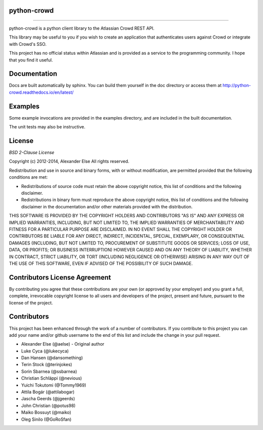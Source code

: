 python-crowd
============

.. image:: https://img.shields.io/pypi/pyversions/crowd.svg
        :target: https://pypi.python.org/pypi/jira/

.. image:: https://img.shields.io/pypi/l/crowd.svg
        :target: https://pypi.python.org/pypi/crowd/

.. image:: https://img.shields.io/pypi/dm/crowd.svg
        :target: https://pypi.python.org/pypi/crowd/

------------

.. image:: https://api.travis-ci.org/pycontribs/python-crowd.svg?branch=master
        :target: https://travis-ci.org/pycontribs/python-crowd

.. image:: https://img.shields.io/pypi/status/crowd.svg
        :target: https://pypi.python.org/pypi/crowd/

.. image:: https://img.shields.io/coveralls/pycontribs/crowd.svg
        :target: https://coveralls.io/r/pycontribs/crowd

python-crowd is a python client library to the Atlassian Crowd REST API.

This library may be useful to you if you wish to create an application
that authenticates users against Crowd or integrate with Crowd's SSO.

This project has no official status within Atlassian and is provided as
a service to the programming community. I hope that you find it useful.

Documentation
=============

Docs are built automatically by sphinx. You can build them yourself
in the doc directory or access them at
http://python-crowd.readthedocs.io/en/latest/

Examples
========

Some example invocations are provided in the examples directory, and
are included in the built documentation.

The unit tests may also be instructive.

License
=======
*BSD 2-Clause License*

Copyright (c) 2012-2014, Alexander Else
All rights reserved.

Redistribution and use in source and binary forms, with or without 
modification, are permitted provided that the following conditions 
are met:

* Redistributions of source code must retain the above copyright notice, 
  this list of conditions and the following disclaimer.
* Redistributions in binary form must reproduce the above copyright 
  notice, this list of conditions and the following disclaimer in the 
  documentation and/or other materials provided with the distribution.

THIS SOFTWARE IS PROVIDED BY THE COPYRIGHT HOLDERS AND CONTRIBUTORS 
"AS IS" AND ANY EXPRESS OR IMPLIED WARRANTIES, INCLUDING, BUT NOT 
LIMITED TO, THE IMPLIED WARRANTIES OF MERCHANTABILITY AND FITNESS 
FOR A PARTICULAR PURPOSE ARE DISCLAIMED. IN NO EVENT SHALL THE 
COPYRIGHT HOLDER OR CONTRIBUTORS BE LIABLE FOR ANY DIRECT, INDIRECT,
INCIDENTAL, SPECIAL, EXEMPLARY, OR CONSEQUENTIAL DAMAGES (INCLUDING, 
BUT NOT LIMITED TO, PROCUREMENT OF SUBSTITUTE GOODS OR SERVICES; LOSS 
OF USE, DATA, OR PROFITS; OR BUSINESS INTERRUPTION) HOWEVER CAUSED AND 
ON ANY THEORY OF LIABILITY, WHETHER IN CONTRACT, STRICT LIABILITY, OR 
TORT (INCLUDING NEGLIGENCE OR OTHERWISE) ARISING IN ANY WAY OUT OF THE 
USE OF THIS SOFTWARE, EVEN IF ADVISED OF THE POSSIBILITY OF SUCH 
DAMAGE.

Contributors License Agreement
==============================

By contributing you agree that these contributions are your own (or approved by your employer) and you grant a full, complete, irrevocable copyright license to all users and developers of the project, present and future, pursuant to the license of the project.

Contributors
============

This project has been enhanced through the work of a number of contributors.
If you contribute to this project you can add your name and/or github username
to the end of this list and include the change in your pull request.

* Alexander Else (@aelse) - Original author
* Luke Cyca (@lukecyca)
* Dan Hansen (@dansomething)
* Terin Stock (@terinjokes)
* Sorin Sbarnea (@ssbarnea)
* Christian Schläppi (@nevious)
* Yuichi Tokutomi (@Tommy1969)
* Attila Bogár (@attilabogar)
* Jascha Geerds (@jgeerds)
* John Christian (@potus98)
* Maiko Bossuyt (@maiko)
* Oleg Sinilo (@GoRoSfan)
